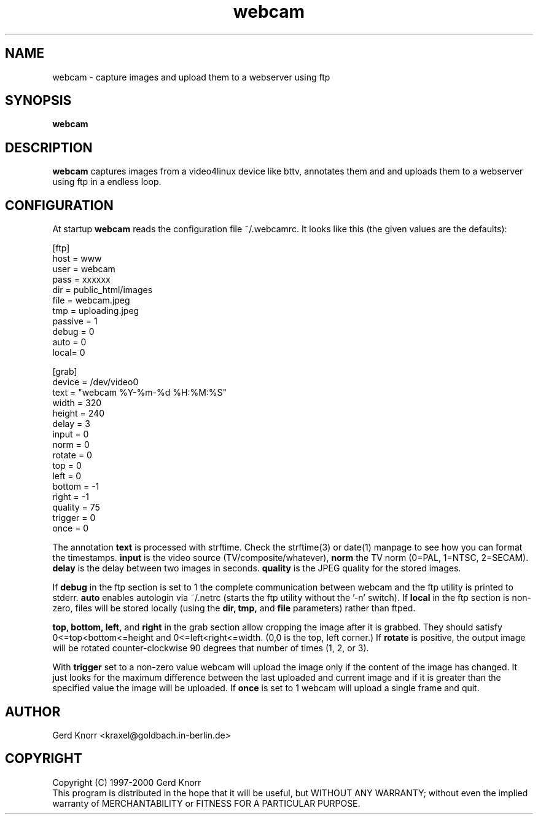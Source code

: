 .TH webcam 1 "(c) 1998-2000 Gerd Knorr"
.SH NAME
webcam - capture images and upload them to a webserver using ftp
.SH SYNOPSIS
.B webcam
.SH DESCRIPTION
.B webcam
captures images from a video4linux device like bttv, annotates them
and and uploads them to a webserver using ftp in a endless loop.
.SH CONFIGURATION
At startup
.B webcam
reads the configuration file ~/.webcamrc.  It looks like this (the
given values are the defaults):
.nf

[ftp]
host = www
user = webcam
pass = xxxxxx
dir  = public_html/images
file = webcam.jpeg
tmp  = uploading.jpeg
passive = 1
debug = 0
auto = 0
local= 0

[grab]
device = /dev/video0
text = "webcam %Y-%m-%d %H:%M:%S"
width = 320
height = 240
delay = 3
input = 0
norm = 0
rotate = 0
top = 0
left = 0
bottom = -1
right = -1
quality = 75
trigger = 0
once = 0

.fi
The annotation
.B text
is processed with strftime.  Check the strftime(3) or date(1) manpage
to see how you can format the timestamps.
.B input
is the video source (TV/composite/whatever),
.B norm
the TV norm (0=PAL, 1=NTSC, 2=SECAM).
.B delay
is the delay between two images in seconds.
.B quality
is the JPEG quality for the stored images.
.P
If
.B debug
in the ftp section is set to 1 the complete communication between
webcam and the ftp utility is printed to stderr.
.B auto
enables autologin via ~/.netrc (starts the ftp utility without the '-n'
switch).
If
.B local
in the ftp section is non-zero, files will be stored locally (using
the 
.B dir, tmp,
and
.B file
parameters) rather than ftped.
.P
.B top, bottom, left,
and 
.B right
in the grab section allow cropping the image after it is grabbed.
They should satisfy 0<=top<bottom<=height and 
0<=left<right<=width.  (0,0 is the top, left corner.)
If
.B rotate
is positive, the output image will be rotated counter-clockwise
90 degrees that number of times (1, 2, or 3).
.P
With
.B trigger
set to a non-zero value webcam will upload the image only if the
content of the image has changed.  It just looks for the maximum
difference between the last uploaded and current image and if it is
greater than the specified value the image will be uploaded.
If 
.B once
is set to 1 webcam will upload a single frame and quit.
.SH AUTHOR
Gerd Knorr <kraxel@goldbach.in-berlin.de>
.SH COPYRIGHT
Copyright (C) 1997-2000 Gerd Knorr
.br
This program is distributed in the hope that it will be useful,
but WITHOUT ANY WARRANTY; without even the implied warranty of
MERCHANTABILITY or FITNESS FOR A PARTICULAR PURPOSE.
